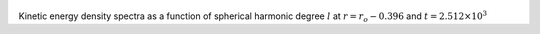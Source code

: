 
.. figure:: ./images/SSpectr_KE_5.pdf 
   :width: 600px 
   :align: center 

Kinetic energy density spectra as a function of spherical harmonic degree :math:`l` at :math:`r = r_o - 0.396` and :math:`t = 2.512 \times 10^{3}`

